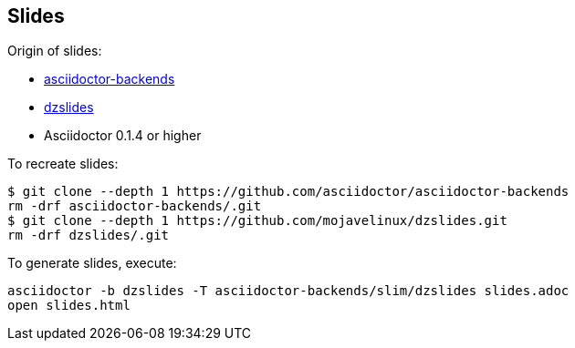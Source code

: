 == Slides

Origin of slides:

* https://github.com/asciidoctor/asciidoctor-backends/tree/e76aea86e7da174414a6d0c2e4d5553cd89bd226[asciidoctor-backends]
* https://github.com/mojavelinux/dzslides/tree/80d406ab26900af519ba55ea25a80f59eb5b8237[dzslides]
* Asciidoctor 0.1.4 or higher

To recreate slides:
....
$ git clone --depth 1 https://github.com/asciidoctor/asciidoctor-backends
rm -drf asciidoctor-backends/.git
$ git clone --depth 1 https://github.com/mojavelinux/dzslides.git
rm -drf dzslides/.git
....

To generate slides, execute:

....
asciidoctor -b dzslides -T asciidoctor-backends/slim/dzslides slides.adoc
open slides.html
....
